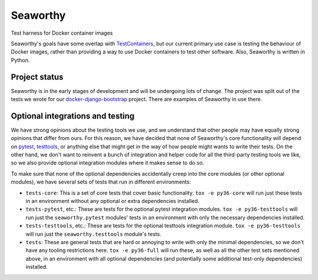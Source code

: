 Seaworthy
=========

.. image:: https://readthedocs.org/projects/seaworthy/badge/?version=latest
    :target: http://seaworthy.readthedocs.io/en/latest/

.. image:: https://travis-ci.org/praekeltfoundation/seaworthy.svg?branch=develop
    :target: https://travis-ci.org/praekeltfoundation/seaworthy

.. image:: https://codecov.io/gh/praekeltfoundation/seaworthy/branch/develop/graph/badge.svg
    :target: https://codecov.io/gh/praekeltfoundation/seaworthy


Test harness for Docker container images

Seaworthy's goals have some overlap with `TestContainers`_, but our current
primary use case is testing the behaviour of Docker images, rather than
providing a way to use Docker containers to test other software. Also,
Seaworthy is written in Python.


Project status
~~~~~~~~~~~~~~
Seaworthy is in the early stages of development and will be undergoing lots of
change. The project was split out of the tests we wrote for our
`docker-django-bootstrap`_ project. There are examples of Seaworthy in use
there.


Optional integrations and testing
~~~~~~~~~~~~~~~~~~~~~~~~~~~~~~~~~

We have strong opinions about the testing tools we use, and we understand that
other people may have equally strong opinions that differ from ours. For this
reason, we have decided that none of Seaworthy's core functionality will depend
on `pytest`_, `testtools`_, or anything else that might get in the way of how
people might wants to write their tests. On the other hand, we don't want to
reinvent a bunch of integration and helper code for all the third-party testing
tools we like, so we also provide optional integration modules where it makes
sense to do so.

To make sure that none of the optional dependencies accidentally creep into the
core modules (or other optional modules), we have several sets of tests that
run in different environments:

* ``tests-core``: This is a set of core tests that cover basic functionality.
  ``tox -e py36-core`` will run just these tests in an environment without any
  optional or extra dependencies installed.

* ``tests-pytest``, etc.: These are tests for the optional pytest integration
  modules. ``tox -e py36-testtools`` will run just the ``seaworthy.pytest``
  modules' tests in an environment with only the necessary dependencies
  installed.

* ``tests-testtools``, etc.: These are tests for the optional testtools
  integration module. ``tox -e py36-testtools`` will run just the
  ``seaworthy.testtools`` module's tests.

* ``tests``: These are general tests that are hard or annoying to write with
  only the minimal dependencies, so we don't have any tooling restrictions
  here. ``tox -e py36-full`` will run these, as well as all the other test sets
  mentioned above, in an environment with all optional dependencies (and
  potentially some additional test-only dependencies) installed.


.. _`TestContainers`: https://www.testcontainers.org/
.. _`docker-django-bootstrap`: https://github.com/praekeltfoundation/docker-django-bootstrap
.. _`pytest`: https://pytest.org/
.. _`testtools`: https://testtools.readthedocs.io/en/latest/
